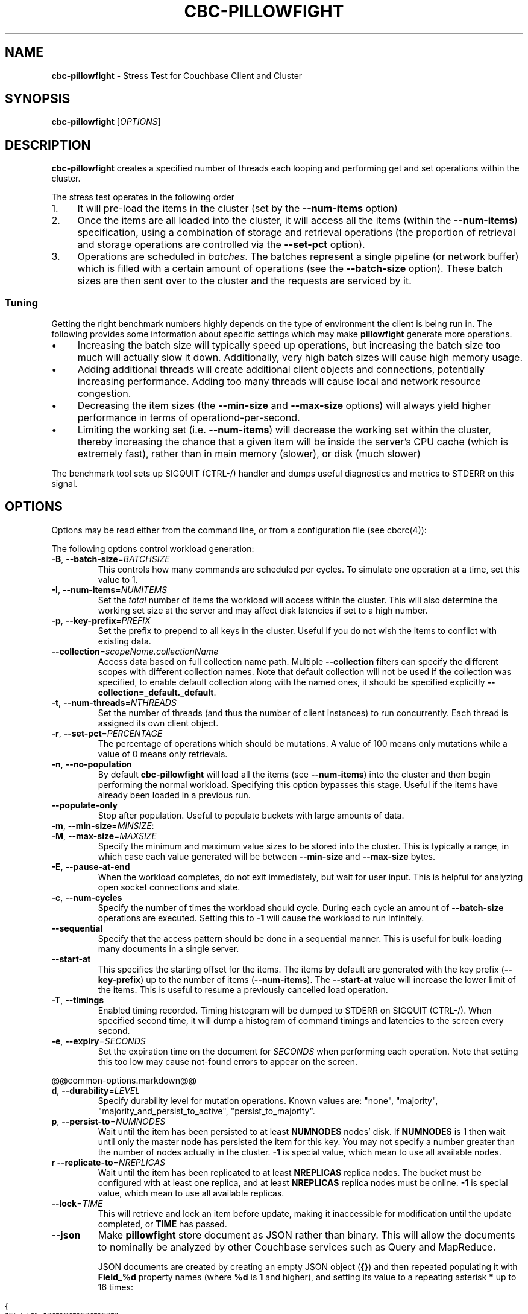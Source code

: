 .\" generated with Ronn-NG/v0.10.1
.\" http://github.com/apjanke/ronn-ng/tree/0.10.1
.TH "CBC\-PILLOWFIGHT" "1" "July 2024" ""
.SH "NAME"
\fBcbc\-pillowfight\fR \- Stress Test for Couchbase Client and Cluster
.SH "SYNOPSIS"
\fBcbc\-pillowfight\fR [\fIOPTIONS\fR]
.SH "DESCRIPTION"
\fBcbc\-pillowfight\fR creates a specified number of threads each looping and performing get and set operations within the cluster\.
.P
The stress test operates in the following order
.IP "1." 4
It will pre\-load the items in the cluster (set by the \fB\-\-num\-items\fR option)
.IP "2." 4
Once the items are all loaded into the cluster, it will access all the items (within the \fB\-\-num\-items\fR) specification, using a combination of storage and retrieval operations (the proportion of retrieval and storage operations are controlled via the \fB\-\-set\-pct\fR option)\.
.IP "3." 4
Operations are scheduled in \fIbatches\fR\. The batches represent a single pipeline (or network buffer) which is filled with a certain amount of operations (see the \fB\-\-batch\-size\fR option)\. These batch sizes are then sent over to the cluster and the requests are serviced by it\.
.IP "" 0
.SS "Tuning"
Getting the right benchmark numbers highly depends on the type of environment the client is being run in\. The following provides some information about specific settings which may make \fBpillowfight\fR generate more operations\.
.IP "\(bu" 4
Increasing the batch size will typically speed up operations, but increasing the batch size too much will actually slow it down\. Additionally, very high batch sizes will cause high memory usage\.
.IP "\(bu" 4
Adding additional threads will create additional client objects and connections, potentially increasing performance\. Adding too many threads will cause local and network resource congestion\.
.IP "\(bu" 4
Decreasing the item sizes (the \fB\-\-min\-size\fR and \fB\-\-max\-size\fR options) will always yield higher performance in terms of operationd\-per\-second\.
.IP "\(bu" 4
Limiting the working set (i\.e\. \fB\-\-num\-items\fR) will decrease the working set within the cluster, thereby increasing the chance that a given item will be inside the server's CPU cache (which is extremely fast), rather than in main memory (slower), or disk (much slower)
.IP "" 0
.P
The benchmark tool sets up SIGQUIT (CTRL\-/) handler and dumps useful diagnostics and metrics to STDERR on this signal\.
.SH "OPTIONS"
Options may be read either from the command line, or from a configuration file (see cbcrc(4)):
.P
The following options control workload generation:
.TP
\fB\-B\fR, \fB\-\-batch\-size\fR=\fIBATCHSIZE\fR
This controls how many commands are scheduled per cycles\. To simulate one operation at a time, set this value to 1\.
.TP
\fB\-I\fR, \fB\-\-num\-items\fR=\fINUMITEMS\fR
Set the \fItotal\fR number of items the workload will access within the cluster\. This will also determine the working set size at the server and may affect disk latencies if set to a high number\.
.TP
\fB\-p\fR, \fB\-\-key\-prefix\fR=\fIPREFIX\fR
Set the prefix to prepend to all keys in the cluster\. Useful if you do not wish the items to conflict with existing data\.
.TP
\fB\-\-collection\fR=\fIscopeName\.collectionName\fR
Access data based on full collection name path\. Multiple \fB\-\-collection\fR filters can specify the different scopes with different collection names\. Note that default collection will not be used if the collection was specified, to enable default collection along with the named ones, it should be specified explicitly \fB\-\-collection=_default\._default\fR\.
.TP
\fB\-t\fR, \fB\-\-num\-threads\fR=\fINTHREADS\fR
Set the number of threads (and thus the number of client instances) to run concurrently\. Each thread is assigned its own client object\.
.TP
\fB\-r\fR, \fB\-\-set\-pct\fR=\fIPERCENTAGE\fR
The percentage of operations which should be mutations\. A value of 100 means only mutations while a value of 0 means only retrievals\.
.TP
\fB\-n\fR, \fB\-\-no\-population\fR
By default \fBcbc\-pillowfight\fR will load all the items (see \fB\-\-num\-items\fR) into the cluster and then begin performing the normal workload\. Specifying this option bypasses this stage\. Useful if the items have already been loaded in a previous run\.
.TP
\fB\-\-populate\-only\fR
Stop after population\. Useful to populate buckets with large amounts of data\.
.TP
\fB\-m\fR, \fB\-\-min\-size\fR=\fIMINSIZE\fR:

.TP
\fB\-M\fR, \fB\-\-max\-size\fR=\fIMAXSIZE\fR
Specify the minimum and maximum value sizes to be stored into the cluster\. This is typically a range, in which case each value generated will be between \fB\-\-min\-size\fR and \fB\-\-max\-size\fR bytes\.
.TP
\fB\-E\fR, \fB\-\-pause\-at\-end\fR
When the workload completes, do not exit immediately, but wait for user input\. This is helpful for analyzing open socket connections and state\.
.TP
\fB\-c\fR, \fB\-\-num\-cycles\fR
Specify the number of times the workload should cycle\. During each cycle an amount of \fB\-\-batch\-size\fR operations are executed\. Setting this to \fB\-1\fR will cause the workload to run infinitely\.
.TP
\fB\-\-sequential\fR
Specify that the access pattern should be done in a sequential manner\. This is useful for bulk\-loading many documents in a single server\.
.TP
\fB\-\-start\-at\fR
This specifies the starting offset for the items\. The items by default are generated with the key prefix (\fB\-\-key\-prefix\fR) up to the number of items (\fB\-\-num\-items\fR)\. The \fB\-\-start\-at\fR value will increase the lower limit of the items\. This is useful to resume a previously cancelled load operation\.
.TP
\fB\-T\fR, \fB\-\-timings\fR
Enabled timing recorded\. Timing histogram will be dumped to STDERR on SIGQUIT (CTRL\-/)\. When specified second time, it will dump a histogram of command timings and latencies to the screen every second\.
.TP
\fB\-e\fR, \fB\-\-expiry\fR=\fISECONDS\fR
Set the expiration time on the document for \fISECONDS\fR when performing each operation\. Note that setting this too low may cause not\-found errors to appear on the screen\.
.P
@@common\-options\.markdown@@
.TP
\fBd\fR, \fB\-\-durability\fR=\fILEVEL\fR
Specify durability level for mutation operations\. Known values are: "none", "majority", "majority_and_persist_to_active", "persist_to_majority"\.
.TP
\fBp\fR, \fB\-\-persist\-to\fR=\fINUMNODES\fR
Wait until the item has been persisted to at least \fBNUMNODES\fR nodes' disk\. If \fBNUMNODES\fR is 1 then wait until only the master node has persisted the item for this key\. You may not specify a number greater than the number of nodes actually in the cluster\. \fB\-1\fR is special value, which mean to use all available nodes\.
.TP
\fBr\fR \fB\-\-replicate\-to\fR=\fINREPLICAS\fR
Wait until the item has been replicated to at least \fBNREPLICAS\fR replica nodes\. The bucket must be configured with at least one replica, and at least \fBNREPLICAS\fR replica nodes must be online\. \fB\-1\fR is special value, which mean to use all available replicas\.
.TP
\fB\-\-lock\fR=\fITIME\fR
This will retrieve and lock an item before update, making it inaccessible for modification until the update completed, or \fBTIME\fR has passed\.
.TP
\fB\-\-json\fR
Make \fBpillowfight\fR store document as JSON rather than binary\. This will allow the documents to nominally be analyzed by other Couchbase services such as Query and MapReduce\.
.IP
JSON documents are created by creating an empty JSON object (\fB{}\fR) and then repeated populating it with \fBField_%d\fR property names (where \fB%d\fR is \fB1\fR and higher), and setting its value to a repeating asterisk \fB*\fR up to 16 times:
.IP "" 4
.nf
  {
      "Field_1": "****************",
      "Field_2": "****************",
      "Field_3": "****************",
      "Field_4": "****************",
      "Field_5": "********"
  }
.fi
.IP "" 0
.IP
When using document size constraints, be aware that the minimum and maximum sizes (\fB\-\-min\-size\fR and \fB\-\-max\-size\fR) are not strict limits, and that the resultant sizes may be bigger or smaller by a few bytes in order to satisfy the requirements of proper JSON syntax\.
.TP
\fB\-\-noop\fR
Use couchbase NOOP operations when running the workload\. This mode ignores population, and all other document operations\. Useful as the most lightweight workload\.
.TP
\fB\-\-subdoc\fR
Use couchbase sub\-document operations when running the workload\. In this mode \fBpillowfight\fR will use Couchbase sub\-document operations \fIhttp://blog\.couchbase\.com/2016/february/subdoc\-explained\fR to perform gets and sets of data\. This option must be used with \fB\-\-json\fR
.TP
\fB\-\-pathcount\fR
Specify the number of paths a single sub\-document operation should contain\. By default, each subdoc operation operates on only a single path within the document\. You can specify multiple paths to atomically executed multiple subdoc operations within a single command\.
.IP
This option does not affect the \fB\-\-batch\-size\fR option as a subdoc command is considered as a single command (with respect to batching) regardless of how many operations it contains\.
.P
 \fI\fR
.SH "ADDITIONAL OPTIONS"
The following options may be included in the connection string (via the \fB\-U\fR option) as URI\-style query params (e\.g\. \fBcouchbase://host/bucket?option1=value1&option2=value2\fR) or as individual key=value pairs passed to the \fB\-D\fR switch (e\.g\. \fB\-Doption1=value1 \-Doption2=value\fR)\. The \fB\-D\fR will internally build the connection string, and is provided as a convenience for options to be easily passed on the command\-line
.P
@@common\-additional\-options\.markdown@@
.SH "EXAMPLES"
.SS "CONNECTION EXAMPLES"
The following examples show how to connect \fBpillowfight\fR to different types of cluster configurations\.
.P
Connect to a bucket (\fBa_bucket\fR) on a cluster on a remote host (for servers version 5\.x+)\. It uses account 'myname' and asks password interactively:
.IP "" 4
.nf
cbc\-pillowfight \-U couchbase://192\.168\.33\.101/a_bucket \-u myname \-P\-
.fi
.IP "" 0
.P
Run against a password\-less bucket (\fBa_bucket\fR) on a cluster on a remote host (for servers older than 5\.x):
.IP "" 4
.nf
cbc\-pillowfight \-U couchbase://192\.168\.33\.101/a_bucket
.fi
.IP "" 0
.P
Connect to an SSL cluster at \fBsecure\.net\fR\. The certificate for the cluster is stored locally at \fB/home/couchbase/couchbase_cert\.pem\fR:
.IP "" 4
.nf
cbc\-pillowfight \-U couchbases://secure\.net/topsecret_bucket?certpath=/home/couchbase/couchbase_cert\.pem
.fi
.IP "" 0
.P
Connect to an SSL cluster at \fBsecure\.net\fR, ignoring certificate verification\. This is insecure but handy for testing:
.IP "" 4
.nf
cbc\-pillowfight \-U couchbases://secure\.net/topsecret_bucket?ssl=no_verify
.fi
.IP "" 0
.P
Connect to a password protected bucket (\fBprotected\fR) on a remote host (for servers older than 5\.x):
.IP "" 4
.nf
cbc\-pillowfight \-U couchbase://remote\.host\.net/protected \-P \-
Bucket password:
\[char46]\[char46]\[char46]\[char46]\[char46]\[char46]
.fi
.IP "" 0
.P
Connect to a password protected bucket (for servers older than 5\.x), specifying the password on the command line (INSECURE, but useful for testing dummy environments)
.IP "" 4
.nf
cbc\-pillowfight \-U couchbase://remote\.host\.net/protected \-P t0ps3cr3t
.fi
.IP "" 0
.P
Connect to a bucket running on a cluster with a custom REST API port
.IP "" 4
.nf
cbc\-pillowfight \-U http://localhost:9000/default
.fi
.IP "" 0
.P
Connec to bucket running on a cluster with a custom memcached port
.IP "" 4
.nf
cbc\-pillowfight \-U couchbase://localhost:12000/default
.fi
.IP "" 0
.P
Connect to a \fImemcached\fR (http://memcached\.org) cluster using the binary protocol\. A vanilla memcached cluster is not the same as a memcached bucket residing within a couchbase cluster (use the normal \fBcouchbase://\fR scheme for that):
.IP "" 4
.nf
cbc\-pillowfight \-U memcached://host1,host2,host3,host4
.fi
.IP "" 0
.P
Connect to an SSL cluster at \fBsecure\.net\fR:
.IP "" 4
.nf
cbc\-pillowfight \-U couchbases://secure\.net/topsecret_bucket
.fi
.IP "" 0
.P
Run against a bucket (\fBa_bucket\fR) on a cluster on a remote host:
.IP "" 4
.nf
cbc\-pillowfight \-U couchbase://192\.168\.33\.101/a_bucket
.fi
.IP "" 0
.P
Run against a bucket (\fBa_bucket\fR) and use collections \fBapp\.users\fR and \fBbackup\.stage\fR:
.IP "" 4
.nf
cbc\-pillowfight \-\-spec couchbase://127\.0\.0\.1/a_bucket \-\-username Administrator \-\-password password \e
                \-\-collection app\.users \-\-collection backup\.stage
.fi
.IP "" 0
.SS "BENCHMARK EXAMPLES"
The following examples show how to configure different types of workloads with pillowfight\.
.P
Run with 20 threads/instances, each doing one operation at a time:
.IP "" 4
.nf
cbc\-pillowfight \-t 20 \-B 1
.fi
.IP "" 0
.P
Run 100 iterations of 2MB item sizes, using a dataset of 50 items
.IP "" 4
.nf
cbc\-pillowfight \-M $(1024*1024) \-m $(1024*1024) \-c 100 \-I 50
.fi
.IP "" 0
.P
Use JSON documents of 100k each
.IP "" 4
.nf
cbc\-pillowfight \-\-json \-m 100000 \-M 100000
.fi
.IP "" 0
.P
Stress\-test sub\-document mutations
.IP "" 4
.nf
cbc\-pillowfight \-\-json \-\-subdoc \-\-set\-pct 100
.fi
.IP "" 0
.SH "TODO"
Rather than spawning threads for multiple instances, offer a way to have multiple instances function cooperatively inside an event loop\.
.SH "BUGS"
This command's options are subject to change\.
.SH "SEE ALSO"
cbc(1), cbcrc(4)
.SH "HISTORY"
The \fBcbc\-pillowfight\fR tool was first introduced in libcouchbase 2\.0\.7
